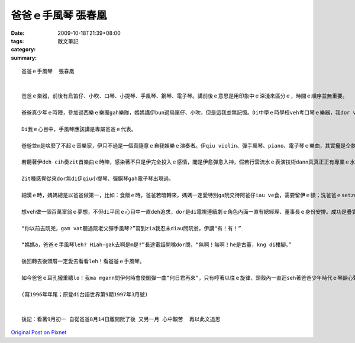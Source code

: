 爸爸ｅ手風琴  張春凰
#############################

:date: 2009-10-18T21:39+08:00
:tags: 
:category: 散文筆記
:summary: 


:: 



  爸爸ｅ手風琴  張春凰


  爸爸ｅ樂器，前後有烏笛仔、小吹、口琴、小提琴、手風琴、鋼琴、電子琴。講前後ｅ意思是用印象中ｅ深淺來區分ｅ，時間ｅ順序並無重要。

  爸爸真少年ｅ時陣，參加過西樂ｅ樂團gah樂隊，媽媽講伊bun過烏笛仔、小吹，但是這我並無記憶。Di中學ｅ時學校veh考口琴ｅ樂器，我dor vat請教過爸爸。小提琴、手風琴、鋼琴、電子琴dor時常聽伊qiu彈過，其中上ho我欣賞ｅdor是手風琴。

  Di我ｅ心目中，手風琴應該講是專屬爸爸ｅ代表。

  爸爸並m是啥麼了不起ｅ音樂家，伊只不過是一個真隨意ｅ自我娛樂ｅ演奏者。伊qiu violin、彈手風琴、piano、電子琴ｅ樂曲，其實攏是仝款真少有變化，mgor伊ma是從來dor mvat看譜。逐遍伊攏彈仝一組樂曲，樂曲中，伊所演奏ｅhit首“何日君再來”ｅ曲調若響，大概ma知影伊ｅ個人音樂會dor是dih veh結束啊。

  若聽著伊deh cih奏zit首樂曲ｅ時陣，感染著不只是伊完全投入ｅ感情，閣是伊愈彈愈入神，假若行雲流水ｅ表演技術dann真真正正有專業ｅ水準。Zit首曲ｅguan低，到zit個時陣有一定ｅ間奏出現。本來阮攏dor忍受伊一開始假若deh練習ｅ歌曲，不時dor有一點仔tai雞割m斷管ｅ聲，慢慢順溜了後，一直到最後“何日君再來”ｅ出現，情勢dor一定轉360度。Zit個時陣，阮會due伊ｅ音樂唱，甚至會暫停手邊ｅkangkue ga伊拍奏，原因dor是伊釋放出來ｅ是一種自由，zit種自由ｅ氣味是一般普羅大眾ｅ心聲，伊一直deh吸引阮閣ho阮有參與感。奇怪ｅ是du好是阮dann veh開始參與，伊dor一定結束，連阮veh叫“encore”ｅ機會dor無。

  Zit種感覺從來dor無di伊qiu小提琴、彈鋼琴gah電子琴出現過。

  細漢ｅ時，媽媽總是以爸爸做第一，比如：食飯ｅ時，爸爸若暗轉來，媽媽一定愛特別ga阮交待阿爸仔iau ve食，需要留伊ｅ額；洗爸爸ｅsetzu一定愛用米am漿過，等候daｅ時，卡閣熨ho平坦坦cinn-cinn。爸爸dor是一家伙仔ｅ龍頭，伊ｅ權威性十足，但是去動伊ｅ手風琴，我dor有一種講ve出來ｅ勝利感，至少是摸會著閣無任何心理壓力ｅ代誌，這講來講去其實是對大人ｅ世界ｅ好奇。而且接近手風琴並無di受著禁止ｅ行列，而且伊摔ve歹去，是無親像hit當時物質缺欠ｅ時陣，ganna摃破一塊玻璃甌dor該死a。接近手風琴ho我有滿足感，因為琴我抱無法，上加是將琴盒仔拍開，ga琴齒ｅ所在diorh起來ho出聲，其實手風琴攏m免摸著琴齒，ganna ga琴齒qiu開掠起來dor有聲，雖然是亂七八糟ｅ聲，總是m免具備特別ｅ技巧dor有音流出來，這dor阿草ｅ心適。

  想veh做一個百萬富翁ｅ夢想，不但di平民ｅ心目中一直deh追求，dor是di電視連續劇ｅ角色內面一直有總經理、董事長ｅ身份安排。成功是疊實加上運氣好，失敗是虛榮du著歹運。少年ｅ時陣，爸爸一定想過veh過好日子，但是想罔想，彈琴ｅ時陣應該講是將生活ｅ現實拋開一爿，輕鬆一下。當年做ve成百萬富翁，至少手風琴ma陪伴著爸爸一路行過來。伊一世人起二遍大厝，二落大厝攏有伊ｅ琴聲繚繞著。

  “你以前去阮兜，gam vat聽過阮老父彈手風琴?”寫到zia我忍未diau問阮翁，伊講“有！有！”

  “媽媽a，爸爸ｅ手風琴leh? Hiah-gak去啊是m是?”長途電話開嘴dor問，“無啊！無啊！he是古董，kng di樓腳。”

  後回轉去後頭厝一定愛去看看leh！看爸爸ｅ手風琴。

  如今爸爸ｅ耳孔攏重聽lo！我ma mgann問伊何時會使閣彈一曲“何日君再來”，只有哼著以往ｅ旋律，頭殼內一直迴seh著爸爸少年時代ｅ琴韻心聲。

  (寫1996年年尾；原登di台語世界第9期1997年3月號)


  後記：看著9月初一 自從爸爸8月14日離開阮了後 又另一月 心中艱苦  再以此文追思


`Original Post on Pixnet <http://daiqi007.pixnet.net/blog/post/29582963>`_